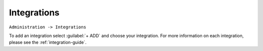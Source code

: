 Integrations
============

``Administration -> Integrations``

To add an integration select :guilabel:`+ ADD` and choose your integration. For more information on each integration, please see the :ref:`integration-guide`.
